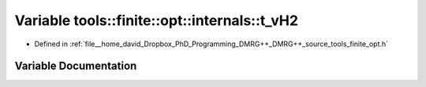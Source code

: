 .. _exhale_variable_namespacetools_1_1finite_1_1opt_1_1internals_1ac94e77e532b573936d9386995cc266f6:

Variable tools::finite::opt::internals::t_vH2
=============================================

- Defined in :ref:`file__home_david_Dropbox_PhD_Programming_DMRG++_DMRG++_source_tools_finite_opt.h`


Variable Documentation
----------------------


.. doxygenvariable:: tools::finite::opt::internals::t_vH2
